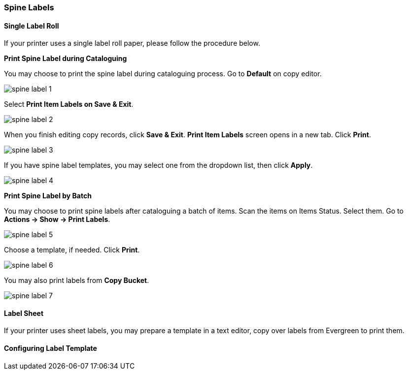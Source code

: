 Spine Labels
~~~~~~~~~~~~

[[roll_label]]
Single Label Roll
^^^^^^^^^^^^^^^^^

If your printer uses a single label roll paper, please follow the procedure below.

*Print Spine Label during Cataloguing*

You may choose to print the spine label during cataloguing process. Go to *Default* on copy editor. 

image::images/cat/spine-label-1.png[]

Select *Print Item Labels on Save & Exit*.

image::images/cat/spine-label-2.png[]

When you finish editing copy records, click *Save & Exit*.  *Print Item Labels* screen opens in a new tab. Click *Print*. 

image::images/cat/spine-label-3.png[]

If you have spine label templates, you may select one from the dropdown list, then click *Apply*.

image::images/cat/spine-label-4.png[]

*Print Spine Label by Batch*

You may choose to print spine labels after cataloguing a batch of items. Scan the items on Items Status. Select them. Go to *Actions -> Show -> Print Labels*.

image::images/cat/spine-label-5.png[]

Choose a template, if needed. Click *Print*.

image::images/cat/spine-label-6.png[]

You may also print labels from *Copy Bucket*.

image::images/cat/spine-label-7.png[]


[[sheet_label]]
Label Sheet
^^^^^^^^^^^

If your printer uses sheet labels, you may prepare a template in a text editor, copy over labels from Evergreen to print them.






Configuring Label Template
^^^^^^^^^^^^^^^^^^^^^^^^^^


